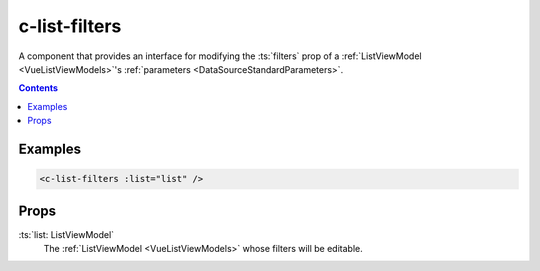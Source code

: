 .. _c-list-filters:

c-list-filters
==============

.. MARKER:summary
    
A component that provides an interface for modifying the :ts:`filters` prop of a :ref:`ListViewModel <VueListViewModels>`'s :ref:`parameters <DataSourceStandardParameters>`.

.. MARKER:summary-end

.. contents:: Contents
    :local:

Examples
--------

.. code-block:: sfc

  <c-list-filters :list="list" />

Props
-----

:ts:`list: ListViewModel`
    The :ref:`ListViewModel <VueListViewModels>` whose filters will be editable.



